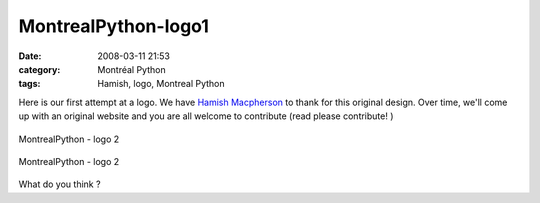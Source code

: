 MontrealPython-logo1
####################
:date: 2008-03-11 21:53
:category: Montréal Python
:tags: Hamish, logo, Montreal Python

Here is our first attempt at a logo. We have `Hamish Macpherson`_ to
thank for this original design. Over time, we'll come up with an
original website and you are all welcome to contribute (read please
contribute! )

.. figure:: http://farm3.static.flickr.com/2248/2328294168_2f94124fd2.jpg?v=0
   :align: center
   :alt: MontrealPython - logo 2

   MontrealPython - logo 2
.. figure:: http://farm3.static.flickr.com/2114/2327484497_f11f4bd1d1.jpg?v=0
   :align: center
   :alt: MontrealPython - logo 2

   MontrealPython - logo 2
What do you think ?

.. _Hamish Macpherson: http://blog.hamstu.com/
